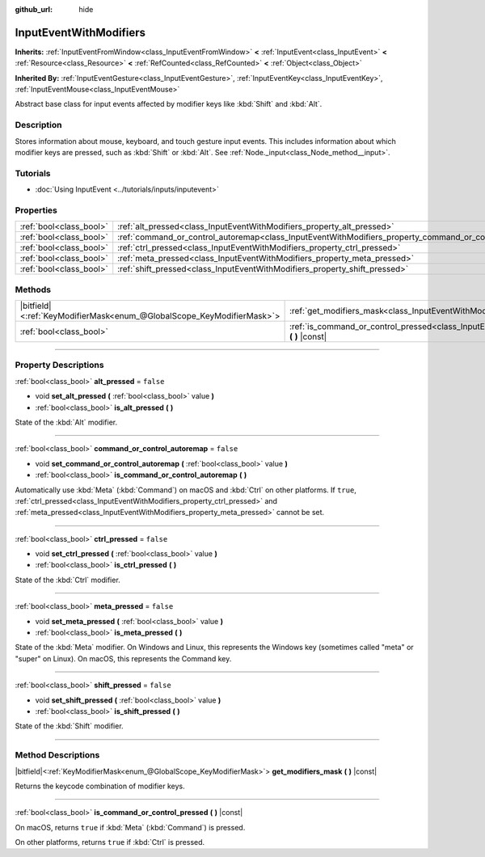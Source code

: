 :github_url: hide

.. DO NOT EDIT THIS FILE!!!
.. Generated automatically from Godot engine sources.
.. Generator: https://github.com/godotengine/godot/tree/master/doc/tools/make_rst.py.
.. XML source: https://github.com/godotengine/godot/tree/master/doc/classes/InputEventWithModifiers.xml.

.. _class_InputEventWithModifiers:

InputEventWithModifiers
=======================

**Inherits:** :ref:`InputEventFromWindow<class_InputEventFromWindow>` **<** :ref:`InputEvent<class_InputEvent>` **<** :ref:`Resource<class_Resource>` **<** :ref:`RefCounted<class_RefCounted>` **<** :ref:`Object<class_Object>`

**Inherited By:** :ref:`InputEventGesture<class_InputEventGesture>`, :ref:`InputEventKey<class_InputEventKey>`, :ref:`InputEventMouse<class_InputEventMouse>`

Abstract base class for input events affected by modifier keys like :kbd:`Shift` and :kbd:`Alt`.

.. rst-class:: classref-introduction-group

Description
-----------

Stores information about mouse, keyboard, and touch gesture input events. This includes information about which modifier keys are pressed, such as :kbd:`Shift` or :kbd:`Alt`. See :ref:`Node._input<class_Node_method__input>`.

.. rst-class:: classref-introduction-group

Tutorials
---------

- :doc:`Using InputEvent <../tutorials/inputs/inputevent>`

.. rst-class:: classref-reftable-group

Properties
----------

.. table::
   :widths: auto

   +-------------------------+----------------------------------------------------------------------------------------------------------+-----------+
   | :ref:`bool<class_bool>` | :ref:`alt_pressed<class_InputEventWithModifiers_property_alt_pressed>`                                   | ``false`` |
   +-------------------------+----------------------------------------------------------------------------------------------------------+-----------+
   | :ref:`bool<class_bool>` | :ref:`command_or_control_autoremap<class_InputEventWithModifiers_property_command_or_control_autoremap>` | ``false`` |
   +-------------------------+----------------------------------------------------------------------------------------------------------+-----------+
   | :ref:`bool<class_bool>` | :ref:`ctrl_pressed<class_InputEventWithModifiers_property_ctrl_pressed>`                                 | ``false`` |
   +-------------------------+----------------------------------------------------------------------------------------------------------+-----------+
   | :ref:`bool<class_bool>` | :ref:`meta_pressed<class_InputEventWithModifiers_property_meta_pressed>`                                 | ``false`` |
   +-------------------------+----------------------------------------------------------------------------------------------------------+-----------+
   | :ref:`bool<class_bool>` | :ref:`shift_pressed<class_InputEventWithModifiers_property_shift_pressed>`                               | ``false`` |
   +-------------------------+----------------------------------------------------------------------------------------------------------+-----------+

.. rst-class:: classref-reftable-group

Methods
-------

.. table::
   :widths: auto

   +-------------------------------------------------------------------------+------------------------------------------------------------------------------------------------------------------------------+
   | |bitfield|\<:ref:`KeyModifierMask<enum_@GlobalScope_KeyModifierMask>`\> | :ref:`get_modifiers_mask<class_InputEventWithModifiers_method_get_modifiers_mask>` **(** **)** |const|                       |
   +-------------------------------------------------------------------------+------------------------------------------------------------------------------------------------------------------------------+
   | :ref:`bool<class_bool>`                                                 | :ref:`is_command_or_control_pressed<class_InputEventWithModifiers_method_is_command_or_control_pressed>` **(** **)** |const| |
   +-------------------------------------------------------------------------+------------------------------------------------------------------------------------------------------------------------------+

.. rst-class:: classref-section-separator

----

.. rst-class:: classref-descriptions-group

Property Descriptions
---------------------

.. _class_InputEventWithModifiers_property_alt_pressed:

.. rst-class:: classref-property

:ref:`bool<class_bool>` **alt_pressed** = ``false``

.. rst-class:: classref-property-setget

- void **set_alt_pressed** **(** :ref:`bool<class_bool>` value **)**
- :ref:`bool<class_bool>` **is_alt_pressed** **(** **)**

State of the :kbd:`Alt` modifier.

.. rst-class:: classref-item-separator

----

.. _class_InputEventWithModifiers_property_command_or_control_autoremap:

.. rst-class:: classref-property

:ref:`bool<class_bool>` **command_or_control_autoremap** = ``false``

.. rst-class:: classref-property-setget

- void **set_command_or_control_autoremap** **(** :ref:`bool<class_bool>` value **)**
- :ref:`bool<class_bool>` **is_command_or_control_autoremap** **(** **)**

Automatically use :kbd:`Meta` (:kbd:`Command`) on macOS and :kbd:`Ctrl` on other platforms. If ``true``, :ref:`ctrl_pressed<class_InputEventWithModifiers_property_ctrl_pressed>` and :ref:`meta_pressed<class_InputEventWithModifiers_property_meta_pressed>` cannot be set.

.. rst-class:: classref-item-separator

----

.. _class_InputEventWithModifiers_property_ctrl_pressed:

.. rst-class:: classref-property

:ref:`bool<class_bool>` **ctrl_pressed** = ``false``

.. rst-class:: classref-property-setget

- void **set_ctrl_pressed** **(** :ref:`bool<class_bool>` value **)**
- :ref:`bool<class_bool>` **is_ctrl_pressed** **(** **)**

State of the :kbd:`Ctrl` modifier.

.. rst-class:: classref-item-separator

----

.. _class_InputEventWithModifiers_property_meta_pressed:

.. rst-class:: classref-property

:ref:`bool<class_bool>` **meta_pressed** = ``false``

.. rst-class:: classref-property-setget

- void **set_meta_pressed** **(** :ref:`bool<class_bool>` value **)**
- :ref:`bool<class_bool>` **is_meta_pressed** **(** **)**

State of the :kbd:`Meta` modifier. On Windows and Linux, this represents the Windows key (sometimes called "meta" or "super" on Linux). On macOS, this represents the Command key.

.. rst-class:: classref-item-separator

----

.. _class_InputEventWithModifiers_property_shift_pressed:

.. rst-class:: classref-property

:ref:`bool<class_bool>` **shift_pressed** = ``false``

.. rst-class:: classref-property-setget

- void **set_shift_pressed** **(** :ref:`bool<class_bool>` value **)**
- :ref:`bool<class_bool>` **is_shift_pressed** **(** **)**

State of the :kbd:`Shift` modifier.

.. rst-class:: classref-section-separator

----

.. rst-class:: classref-descriptions-group

Method Descriptions
-------------------

.. _class_InputEventWithModifiers_method_get_modifiers_mask:

.. rst-class:: classref-method

|bitfield|\<:ref:`KeyModifierMask<enum_@GlobalScope_KeyModifierMask>`\> **get_modifiers_mask** **(** **)** |const|

Returns the keycode combination of modifier keys.

.. rst-class:: classref-item-separator

----

.. _class_InputEventWithModifiers_method_is_command_or_control_pressed:

.. rst-class:: classref-method

:ref:`bool<class_bool>` **is_command_or_control_pressed** **(** **)** |const|

On macOS, returns ``true`` if :kbd:`Meta` (:kbd:`Command`) is pressed.

On other platforms, returns ``true`` if :kbd:`Ctrl` is pressed.

.. |virtual| replace:: :abbr:`virtual (This method should typically be overridden by the user to have any effect.)`
.. |const| replace:: :abbr:`const (This method has no side effects. It doesn't modify any of the instance's member variables.)`
.. |vararg| replace:: :abbr:`vararg (This method accepts any number of arguments after the ones described here.)`
.. |constructor| replace:: :abbr:`constructor (This method is used to construct a type.)`
.. |static| replace:: :abbr:`static (This method doesn't need an instance to be called, so it can be called directly using the class name.)`
.. |operator| replace:: :abbr:`operator (This method describes a valid operator to use with this type as left-hand operand.)`
.. |bitfield| replace:: :abbr:`BitField (This value is an integer composed as a bitmask of the following flags.)`
